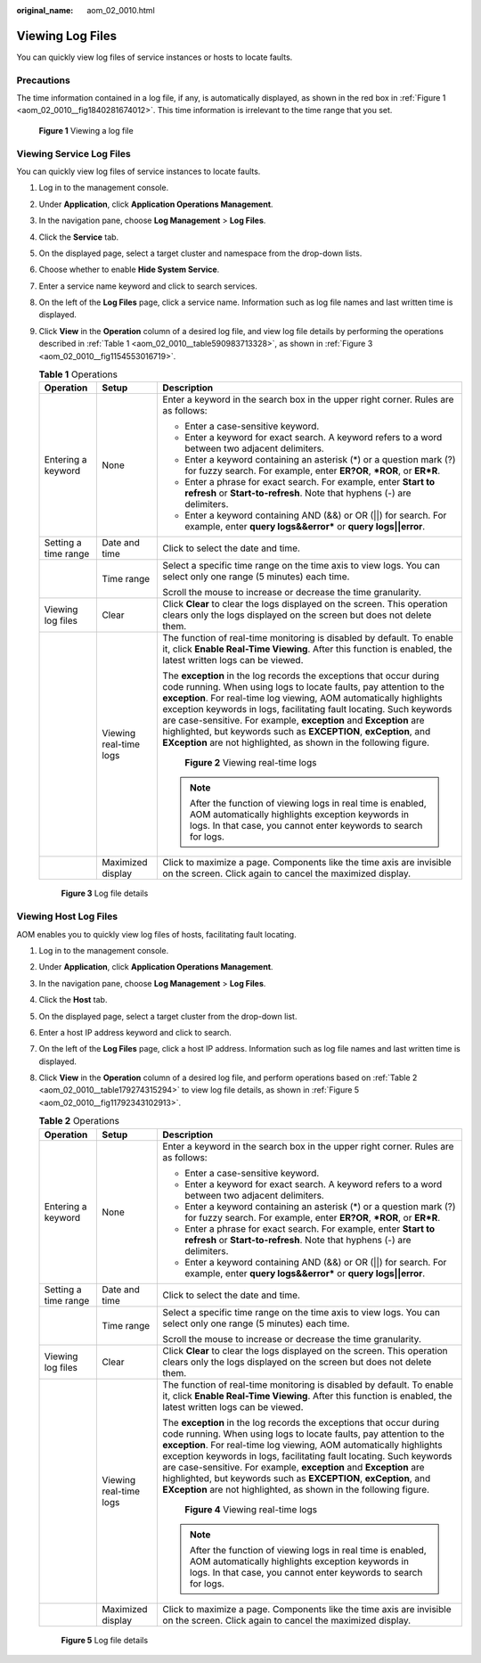 :original_name: aom_02_0010.html

.. _aom_02_0010:

Viewing Log Files
=================

You can quickly view log files of service instances or hosts to locate faults.

Precautions
-----------

The time information contained in a log file, if any, is automatically displayed, as shown in the red box in :ref:`Figure 1 <aom_02_0010__fig1840281674012>`. This time information is irrelevant to the time range that you set.

.. _aom_02_0010__fig1840281674012:

.. figure:: /_static/images/en-us_image_0000001367745042.png
   :alt: **Figure 1** Viewing a log file

   **Figure 1** Viewing a log file

Viewing Service Log Files
-------------------------

You can quickly view log files of service instances to locate faults.

#. Log in to the management console.

#. Under **Application**, click **Application Operations Management**.

#. In the navigation pane, choose **Log Management** > **Log Files**.

#. Click the **Service** tab.

#. On the displayed page, select a target cluster and namespace from the drop-down lists.

#. Choose whether to enable **Hide System Service**.

#. Enter a service name keyword and click |image1| to search services.

#. On the left of the **Log Files** page, click a service name. Information such as log file names and last written time is displayed.

#. Click **View** in the **Operation** column of a desired log file, and view log file details by performing the operations described in :ref:`Table 1 <aom_02_0010__table590983713328>`, as shown in :ref:`Figure 3 <aom_02_0010__fig1154553016719>`.

   .. _aom_02_0010__table590983713328:

   .. table:: **Table 1** Operations

      +-----------------------+------------------------+--------------------------------------------------------------------------------------------------------------------------------------------------------------------------------------------------------------------------------------------------------------------------------------------------------------------------------------------------------------------------------------------------------------------------------------------------------------------------------------------------------+
      | Operation             | Setup                  | Description                                                                                                                                                                                                                                                                                                                                                                                                                                                                                            |
      +=======================+========================+========================================================================================================================================================================================================================================================================================================================================================================================================================================================================================================+
      | Entering a keyword    | None                   | Enter a keyword in the search box in the upper right corner. Rules are as follows:                                                                                                                                                                                                                                                                                                                                                                                                                     |
      |                       |                        |                                                                                                                                                                                                                                                                                                                                                                                                                                                                                                        |
      |                       |                        | -  Enter a case-sensitive keyword.                                                                                                                                                                                                                                                                                                                                                                                                                                                                     |
      |                       |                        | -  Enter a keyword for exact search. A keyword refers to a word between two adjacent delimiters.                                                                                                                                                                                                                                                                                                                                                                                                       |
      |                       |                        | -  Enter a keyword containing an asterisk (*) or a question mark (?) for fuzzy search. For example, enter **ER?OR**, **\*ROR**, or **ER*R**.                                                                                                                                                                                                                                                                                                                                                           |
      |                       |                        | -  Enter a phrase for exact search. For example, enter **Start to refresh** or **Start-to-refresh**. Note that hyphens (-) are delimiters.                                                                                                                                                                                                                                                                                                                                                             |
      |                       |                        | -  Enter a keyword containing AND (&&) or OR (||) for search. For example, enter **query logs&&error\*** or **query logs||error**.                                                                                                                                                                                                                                                                                                                                                                     |
      +-----------------------+------------------------+--------------------------------------------------------------------------------------------------------------------------------------------------------------------------------------------------------------------------------------------------------------------------------------------------------------------------------------------------------------------------------------------------------------------------------------------------------------------------------------------------------+
      | Setting a time range  | Date and time          | Click |image2| to select the date and time.                                                                                                                                                                                                                                                                                                                                                                                                                                                            |
      +-----------------------+------------------------+--------------------------------------------------------------------------------------------------------------------------------------------------------------------------------------------------------------------------------------------------------------------------------------------------------------------------------------------------------------------------------------------------------------------------------------------------------------------------------------------------------+
      |                       | Time range             | Select a specific time range on the time axis to view logs. You can select only one range (5 minutes) each time.                                                                                                                                                                                                                                                                                                                                                                                       |
      |                       |                        |                                                                                                                                                                                                                                                                                                                                                                                                                                                                                                        |
      |                       |                        | Scroll the mouse to increase or decrease the time granularity.                                                                                                                                                                                                                                                                                                                                                                                                                                         |
      +-----------------------+------------------------+--------------------------------------------------------------------------------------------------------------------------------------------------------------------------------------------------------------------------------------------------------------------------------------------------------------------------------------------------------------------------------------------------------------------------------------------------------------------------------------------------------+
      | Viewing log files     | Clear                  | Click **Clear** to clear the logs displayed on the screen. This operation clears only the logs displayed on the screen but does not delete them.                                                                                                                                                                                                                                                                                                                                                       |
      +-----------------------+------------------------+--------------------------------------------------------------------------------------------------------------------------------------------------------------------------------------------------------------------------------------------------------------------------------------------------------------------------------------------------------------------------------------------------------------------------------------------------------------------------------------------------------+
      |                       | Viewing real-time logs | The function of real-time monitoring is disabled by default. To enable it, click **Enable Real-Time Viewing**. After this function is enabled, the latest written logs can be viewed.                                                                                                                                                                                                                                                                                                                  |
      |                       |                        |                                                                                                                                                                                                                                                                                                                                                                                                                                                                                                        |
      |                       |                        | The **exception** in the log records the exceptions that occur during code running. When using logs to locate faults, pay attention to the **exception**. For real-time log viewing, AOM automatically highlights exception keywords in logs, facilitating fault locating. Such keywords are case-sensitive. For example, **exception** and **Exception** are highlighted, but keywords such as **EXCEPTION**, **exCeption**, and **EXception** are not highlighted, as shown in the following figure. |
      |                       |                        |                                                                                                                                                                                                                                                                                                                                                                                                                                                                                                        |
      |                       |                        |                                                                                                                                                                                                                                                                                                                                                                                                                                                                                                        |
      |                       |                        | .. figure:: /_static/images/en-us_image_0297092732.png                                                                                                                                                                                                                                                                                                                                                                                                                                                 |
      |                       |                        |    :alt: **Figure 2** Viewing real-time logs                                                                                                                                                                                                                                                                                                                                                                                                                                                           |
      |                       |                        |                                                                                                                                                                                                                                                                                                                                                                                                                                                                                                        |
      |                       |                        |    **Figure 2** Viewing real-time logs                                                                                                                                                                                                                                                                                                                                                                                                                                                                 |
      |                       |                        |                                                                                                                                                                                                                                                                                                                                                                                                                                                                                                        |
      |                       |                        | .. note::                                                                                                                                                                                                                                                                                                                                                                                                                                                                                              |
      |                       |                        |                                                                                                                                                                                                                                                                                                                                                                                                                                                                                                        |
      |                       |                        |    After the function of viewing logs in real time is enabled, AOM automatically highlights exception keywords in logs. In that case, you cannot enter keywords to search for logs.                                                                                                                                                                                                                                                                                                                    |
      +-----------------------+------------------------+--------------------------------------------------------------------------------------------------------------------------------------------------------------------------------------------------------------------------------------------------------------------------------------------------------------------------------------------------------------------------------------------------------------------------------------------------------------------------------------------------------+
      |                       | Maximized display      | Click |image3| to maximize a page. Components like the time axis are invisible on the screen. Click |image4| again to cancel the maximized display.                                                                                                                                                                                                                                                                                                                                                    |
      +-----------------------+------------------------+--------------------------------------------------------------------------------------------------------------------------------------------------------------------------------------------------------------------------------------------------------------------------------------------------------------------------------------------------------------------------------------------------------------------------------------------------------------------------------------------------------+

   .. _aom_02_0010__fig1154553016719:

   .. figure:: /_static/images/en-us_image_0297092735.png
      :alt: **Figure 3** Log file details

      **Figure 3** Log file details

Viewing Host Log Files
----------------------

AOM enables you to quickly view log files of hosts, facilitating fault locating.

#. Log in to the management console.

#. Under **Application**, click **Application Operations Management**.

#. In the navigation pane, choose **Log Management** > **Log Files**.

#. Click the **Host** tab.

#. On the displayed page, select a target cluster from the drop-down list.

#. Enter a host IP address keyword and click |image5| to search.

#. On the left of the **Log Files** page, click a host IP address. Information such as log file names and last written time is displayed.

#. Click **View** in the **Operation** column of a desired log file, and perform operations based on :ref:`Table 2 <aom_02_0010__table179274315294>` to view log file details, as shown in :ref:`Figure 5 <aom_02_0010__fig11792343102913>`.

   .. _aom_02_0010__table179274315294:

   .. table:: **Table 2** Operations

      +-----------------------+------------------------+--------------------------------------------------------------------------------------------------------------------------------------------------------------------------------------------------------------------------------------------------------------------------------------------------------------------------------------------------------------------------------------------------------------------------------------------------------------------------------------------------------+
      | Operation             | Setup                  | Description                                                                                                                                                                                                                                                                                                                                                                                                                                                                                            |
      +=======================+========================+========================================================================================================================================================================================================================================================================================================================================================================================================================================================================================================+
      | Entering a keyword    | None                   | Enter a keyword in the search box in the upper right corner. Rules are as follows:                                                                                                                                                                                                                                                                                                                                                                                                                     |
      |                       |                        |                                                                                                                                                                                                                                                                                                                                                                                                                                                                                                        |
      |                       |                        | -  Enter a case-sensitive keyword.                                                                                                                                                                                                                                                                                                                                                                                                                                                                     |
      |                       |                        | -  Enter a keyword for exact search. A keyword refers to a word between two adjacent delimiters.                                                                                                                                                                                                                                                                                                                                                                                                       |
      |                       |                        | -  Enter a keyword containing an asterisk (*) or a question mark (?) for fuzzy search. For example, enter **ER?OR**, **\*ROR**, or **ER*R**.                                                                                                                                                                                                                                                                                                                                                           |
      |                       |                        | -  Enter a phrase for exact search. For example, enter **Start to refresh** or **Start-to-refresh**. Note that hyphens (-) are delimiters.                                                                                                                                                                                                                                                                                                                                                             |
      |                       |                        | -  Enter a keyword containing AND (&&) or OR (||) for search. For example, enter **query logs&&error\*** or **query logs||error**.                                                                                                                                                                                                                                                                                                                                                                     |
      +-----------------------+------------------------+--------------------------------------------------------------------------------------------------------------------------------------------------------------------------------------------------------------------------------------------------------------------------------------------------------------------------------------------------------------------------------------------------------------------------------------------------------------------------------------------------------+
      | Setting a time range  | Date and time          | Click |image6| to select the date and time.                                                                                                                                                                                                                                                                                                                                                                                                                                                            |
      +-----------------------+------------------------+--------------------------------------------------------------------------------------------------------------------------------------------------------------------------------------------------------------------------------------------------------------------------------------------------------------------------------------------------------------------------------------------------------------------------------------------------------------------------------------------------------+
      |                       | Time range             | Select a specific time range on the time axis to view logs. You can select only one range (5 minutes) each time.                                                                                                                                                                                                                                                                                                                                                                                       |
      |                       |                        |                                                                                                                                                                                                                                                                                                                                                                                                                                                                                                        |
      |                       |                        | Scroll the mouse to increase or decrease the time granularity.                                                                                                                                                                                                                                                                                                                                                                                                                                         |
      +-----------------------+------------------------+--------------------------------------------------------------------------------------------------------------------------------------------------------------------------------------------------------------------------------------------------------------------------------------------------------------------------------------------------------------------------------------------------------------------------------------------------------------------------------------------------------+
      | Viewing log files     | Clear                  | Click **Clear** to clear the logs displayed on the screen. This operation clears only the logs displayed on the screen but does not delete them.                                                                                                                                                                                                                                                                                                                                                       |
      +-----------------------+------------------------+--------------------------------------------------------------------------------------------------------------------------------------------------------------------------------------------------------------------------------------------------------------------------------------------------------------------------------------------------------------------------------------------------------------------------------------------------------------------------------------------------------+
      |                       | Viewing real-time logs | The function of real-time monitoring is disabled by default. To enable it, click **Enable Real-Time Viewing**. After this function is enabled, the latest written logs can be viewed.                                                                                                                                                                                                                                                                                                                  |
      |                       |                        |                                                                                                                                                                                                                                                                                                                                                                                                                                                                                                        |
      |                       |                        | The **exception** in the log records the exceptions that occur during code running. When using logs to locate faults, pay attention to the **exception**. For real-time log viewing, AOM automatically highlights exception keywords in logs, facilitating fault locating. Such keywords are case-sensitive. For example, **exception** and **Exception** are highlighted, but keywords such as **EXCEPTION**, **exCeption**, and **EXception** are not highlighted, as shown in the following figure. |
      |                       |                        |                                                                                                                                                                                                                                                                                                                                                                                                                                                                                                        |
      |                       |                        |                                                                                                                                                                                                                                                                                                                                                                                                                                                                                                        |
      |                       |                        | .. figure:: /_static/images/en-us_image_0297092738.png                                                                                                                                                                                                                                                                                                                                                                                                                                                 |
      |                       |                        |    :alt: **Figure 4** Viewing real-time logs                                                                                                                                                                                                                                                                                                                                                                                                                                                           |
      |                       |                        |                                                                                                                                                                                                                                                                                                                                                                                                                                                                                                        |
      |                       |                        |    **Figure 4** Viewing real-time logs                                                                                                                                                                                                                                                                                                                                                                                                                                                                 |
      |                       |                        |                                                                                                                                                                                                                                                                                                                                                                                                                                                                                                        |
      |                       |                        | .. note::                                                                                                                                                                                                                                                                                                                                                                                                                                                                                              |
      |                       |                        |                                                                                                                                                                                                                                                                                                                                                                                                                                                                                                        |
      |                       |                        |    After the function of viewing logs in real time is enabled, AOM automatically highlights exception keywords in logs. In that case, you cannot enter keywords to search for logs.                                                                                                                                                                                                                                                                                                                    |
      +-----------------------+------------------------+--------------------------------------------------------------------------------------------------------------------------------------------------------------------------------------------------------------------------------------------------------------------------------------------------------------------------------------------------------------------------------------------------------------------------------------------------------------------------------------------------------+
      |                       | Maximized display      | Click |image7| to maximize a page. Components like the time axis are invisible on the screen. Click |image8| again to cancel the maximized display.                                                                                                                                                                                                                                                                                                                                                    |
      +-----------------------+------------------------+--------------------------------------------------------------------------------------------------------------------------------------------------------------------------------------------------------------------------------------------------------------------------------------------------------------------------------------------------------------------------------------------------------------------------------------------------------------------------------------------------------+

   .. _aom_02_0010__fig11792343102913:

   .. figure:: /_static/images/en-us_image_0000001367106940.png
      :alt: **Figure 5** Log file details

      **Figure 5** Log file details

.. |image1| image:: /_static/images/en-us_image_0297092730.png
.. |image2| image:: /_static/images/en-us_image_0297092731.png
.. |image3| image:: /_static/images/en-us_image_0297092733.png
.. |image4| image:: /_static/images/en-us_image_0297092734.png
.. |image5| image:: /_static/images/en-us_image_0297092736.png
.. |image6| image:: /_static/images/en-us_image_0297092737.png
.. |image7| image:: /_static/images/en-us_image_0297092739.png
.. |image8| image:: /_static/images/en-us_image_0297092740.png
